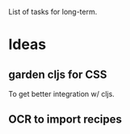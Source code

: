 List of tasks for long-term.

* Ideas
** garden cljs for CSS
To get better integration w/ cljs.
** OCR to import recipes
